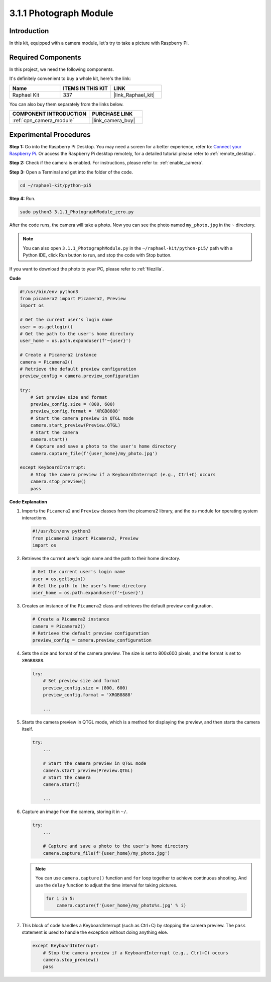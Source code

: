 .. _3.1.1_py_pi5:

3.1.1 Photograph Module
==========================

Introduction
-----------------

In this kit, equipped with a camera module, let's try to take a picture with Raspberry Pi.

Required Components
------------------------------

In this project, we need the following components. 

.. image:: ../python_pi5/img/3.3.1_photograph_list.png
  :width: 800

It's definitely convenient to buy a whole kit, here's the link: 

.. list-table::
    :widths: 20 20 20
    :header-rows: 1

    *   - Name	
        - ITEMS IN THIS KIT
        - LINK
    *   - Raphael Kit
        - 337
        - |link_Raphael_kit|

You can also buy them separately from the links below.

.. list-table::
    :widths: 30 20
    :header-rows: 1

    *   - COMPONENT INTRODUCTION
        - PURCHASE LINK

    *   - :ref:`cpn_camera_module`
        - |link_camera_buy|

Experimental Procedures
------------------------------

**Step 1:** Go into the Raspberry Pi Desktop. You may need a screen for a better experience, refer to: `Connect your Raspberry Pi <https://projects.raspberrypi.org/en/projects/raspberry-pi-setting-up/3>`_. Or access the Raspberry Pi desktop remotely, for a detailed tutorial please refer to :ref:`remote_desktop`.

**Step 2:** Check if the camera is enabled. For instructions, please refer to: :ref:`enable_camera`.

**Step 3:** Open a Terminal and get into the folder of the code.

.. code-block::

    cd ~/raphael-kit/python-pi5

**Step 4:** Run.

.. code-block::

    sudo python3 3.1.1_PhotographModule_zero.py

After the code runs, the camera will take a photo. Now you can see the photo named ``my_photo.jpg`` in the ``~`` directory. 

.. note::

    You can also open ``3.1.1_PhotographModule.py`` in the ``~/raphael-kit/python-pi5/`` path with a Python IDE, click Run button to run, and stop the code with Stop button.


If you want to download the photo to your PC, please refer to :ref:`filezilla`.


**Code**

.. code-block:: python

   #!/usr/bin/env python3    
   from picamera2 import Picamera2, Preview
   import os

   # Get the current user's login name
   user = os.getlogin()
   # Get the path to the user's home directory
   user_home = os.path.expanduser(f'~{user}')

   # Create a Picamera2 instance
   camera = Picamera2()
   # Retrieve the default preview configuration
   preview_config = camera.preview_configuration

   try:
       # Set preview size and format
       preview_config.size = (800, 600)
       preview_config.format = 'XRGB8888'  
       # Start the camera preview in QTGL mode
       camera.start_preview(Preview.QTGL)
       # Start the camera
       camera.start()
       # Capture and save a photo to the user's home directory
       camera.capture_file(f'{user_home}/my_photo.jpg')

   except KeyboardInterrupt:
       # Stop the camera preview if a KeyboardInterrupt (e.g., Ctrl+C) occurs
       camera.stop_preview()
       pass


**Code Explanation**

#. Imports the ``Picamera2`` and ``Preview`` classes from the picamera2 library, and the ``os`` module for operating system interactions.

   .. code-block:: python

       #!/usr/bin/env python3    
       from picamera2 import Picamera2, Preview
       import os

#. Retrieves the current user's login name and the path to their home directory.

   .. code-block:: python

       # Get the current user's login name
       user = os.getlogin()
       # Get the path to the user's home directory
       user_home = os.path.expanduser(f'~{user}')

#. Creates an instance of the ``Picamera2`` class and retrieves the default preview configuration.

   .. code-block:: python

       # Create a Picamera2 instance
       camera = Picamera2()
       # Retrieve the default preview configuration
       preview_config = camera.preview_configuration

#. Sets the size and format of the camera preview. The size is set to 800x600 pixels, and the format is set to ``XRGB8888``.

   .. code-block:: python

       try:
           # Set preview size and format
           preview_config.size = (800, 600)
           preview_config.format = 'XRGB8888'

           ...

#. Starts the camera preview in QTGL mode, which is a method for displaying the preview, and then starts the camera itself.

   .. code-block:: python

       try:
           ...
           
           # Start the camera preview in QTGL mode
           camera.start_preview(Preview.QTGL)
           # Start the camera
           camera.start()

           ...

#. Capture an image from the camera, storing it in ``~/``.

   .. code-block:: python

       try:
           ...           
           
           # Capture and save a photo to the user's home directory
           camera.capture_file(f'{user_home}/my_photo.jpg')

   .. note::
       You can use ``camera.capture()`` function and ``for`` loop together to achieve continuous shooting. And use the ``delay`` function to adjust the time interval for taking pictures.

       .. code-block:: python

           for i in 5:
               camera.capture(f'{user_home}/my_photo%s.jpg' % i)

#. This block of code handles a KeyboardInterrupt (such as Ctrl+C) by stopping the camera preview. The ``pass`` statement is used to handle the exception without doing anything else.

   .. code-block:: python

       except KeyboardInterrupt:
           # Stop the camera preview if a KeyboardInterrupt (e.g., Ctrl+C) occurs
           camera.stop_preview()
           pass




